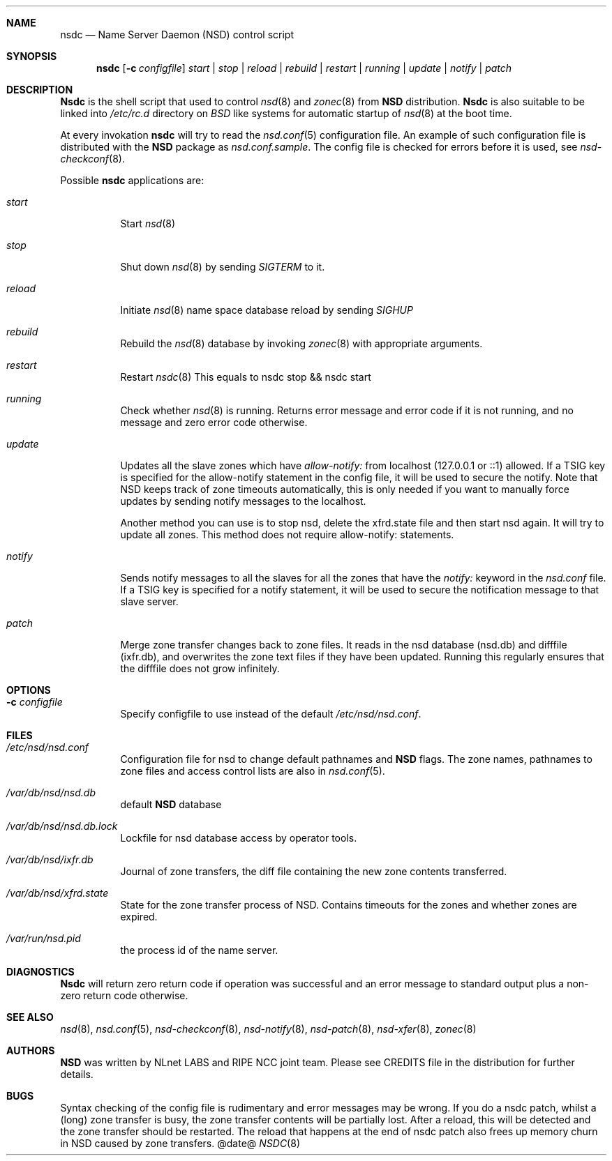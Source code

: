.\"
.\" nsdc.8 -- nsdc manual
.\"
.\" Copyright (c) 2001-2006, NLnet Labs. All rights reserved.
.\"
.\" See LICENSE for the license.
.\"
.Dd @date@
.Dt NSDC 8 
.Sh NAME
.Nm nsdc
.Nd Name Server Daemon (NSD) control script
.Sh SYNOPSIS
.Nm nsdc
.Op Fl c Ar configfile
.Ar start | stop | reload | rebuild | restart | running | update | notify | patch
.\"
.Sh DESCRIPTION
.Ic Nsdc
is the shell script that used to control
.Xr nsd 8
and
.Xr zonec 8
from
.Ic NSD
distribution.
.Ic Nsdc
is also suitable to be linked into
.Pa /etc/rc.d
directory on
.Em BSD
like systems for automatic startup of
.Xr nsd 8
at the boot time.
.Pp
At every invokation
.Ic nsdc
will try to read the
.Xr nsd.conf 5
configuration file. An example of such configuration file is distributed
with the
.Ic NSD
package as
.Pa nsd.conf.sample .
The config file is checked for errors before it is used, see
.Xr nsd-checkconf 8 .
.Pp
.Bl -tag -width indent
Possible
.Ic nsdc
applications are:
.Bl -tag -width indent
.It Ar start
Start
.Xr nsd 8
.It Ar stop
Shut down
.Xr nsd 8
by sending
.Em SIGTERM
to it.
.It Ar reload
Initiate
.Xr nsd 8
name space database reload by sending
.Em SIGHUP
.It Ar rebuild
Rebuild the
.Xr nsd 8
database by invoking
.Xr zonec 8
with appropriate arguments.
.It Ar restart
Restart
.Xr nsdc 8
This equals to nsdc stop && nsdc start
.It Ar running
Check whether
.Xr nsd 8
is running. Returns error message and error code if it is not
running, and no message and zero error code otherwise.
.It Ar update
Updates all the slave zones which have
.Pa allow-notify:
from localhost (127.0.0.1 or ::1) allowed.
If a TSIG key is specified for the allow-notify statement
in the config file, it will be used to secure the notify.
Note that NSD keeps track of zone timeouts automatically,
this is only needed if you want to manually force updates
by sending notify messages to the localhost. 
.Pp
Another method you can use is to stop nsd, delete the xfrd.state
file and then start nsd again. It will try to update all zones.
This method does not require allow-notify: statements.
.It Ar notify
Sends notify messages to all the slaves for all the zones that have the
.Em notify:
keyword in the
.Pa nsd.conf
file. If a TSIG key is specified for a notify statement, it
will be used to secure the notification message to that 
slave server.
.It Ar patch
Merge zone transfer changes back to zone files. It reads in the nsd database 
(nsd.db) and difffile (ixfr.db), and overwrites the zone text files if they 
have been updated. Running this regularly ensures that the difffile does not 
grow infinitely.
.El
.\"
.Sh OPTIONS
.Bl -tag -width indent
.It Fl c Ar configfile
Specify configfile to use instead of the default
.Pa /etc/nsd/nsd.conf .
.El
.\"
.Sh FILES
.Bl -tag -width indent
.It Pa /etc/nsd/nsd.conf
Configuration file for nsd to change default pathnames
and
.Ic NSD
flags. The zone names, pathnames to zone files and access 
control lists are also in 
.Xr nsd.conf 5 .
.It Pa /var/db/nsd/nsd.db
default
.Ic NSD
database
.It Pa /var/db/nsd/nsd.db.lock
Lockfile for nsd database access by operator tools.
.It Pa /var/db/nsd/ixfr.db
Journal of zone transfers, the diff file containing the 
new zone contents transferred.
.It Pa /var/db/nsd/xfrd.state
State for the zone transfer process of NSD. Contains
timeouts for the zones and whether zones are expired.
.It Pa /var/run/nsd.pid
the process id of the name server.
.El
.\"
.Sh DIAGNOSTICS
.Ic Nsdc
will return zero return code if operation was successful and
an error message to standard output plus a non-zero return code
otherwise.
.\"
.Sh SEE ALSO
.Xr nsd 8 ,
.Xr nsd.conf 5 ,
.Xr nsd-checkconf 8 ,
.Xr nsd-notify 8 ,
.Xr nsd-patch 8 ,
.Xr nsd-xfer 8 ,
.Xr zonec 8
.Sh AUTHORS
.Ic NSD
was written by NLnet LABS and RIPE NCC joint team. Please see CREDITS file
in the distribution for further details.
.Sh BUGS
Syntax checking of the config file is rudimentary and error messages may be
wrong.
If you do a nsdc patch, whilst a (long) zone transfer is busy, the zone 
transfer contents will be partially lost. After a reload, this will be 
detected and the zone transfer should be restarted. The reload that happens
at the end of nsdc patch also frees up memory churn in NSD caused by zone 
transfers.
